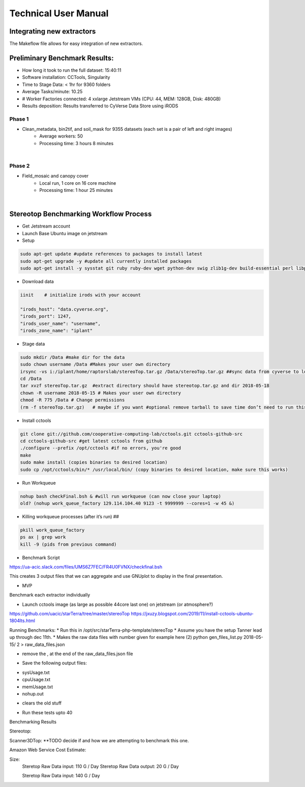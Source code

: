 Technical User Manual
=====================

Integrating new extractors
--------------------------
The Makeflow file allows for easy integration of new extractors.


Preliminary Benchmark Results:
------------------------------

+ How long it took to run the full dataset: 15:40:11
+ Software installation: CCTools, Singularity
+ Time to Stage Data: < 1hr for 9360 folders
+ Average Tasks/minute: 10.25 
+ # Worker Factories connected: 4 xxlarge Jetstream VMs (CPU: 44, MEM: 128GB, Disk: 480GB)
+ Results deposition: Results transferred to CyVerse Data Store using iRODS

Phase 1
~~~~~~~

+ Clean_metadata, bin2tif, and soil_mask for 9355 datasets (each set is a pair of left and right images)
   * Average workers: 50 
   * Processing time: 3 hours 8 minutes
|
Phase 2
~~~~~~~

+ Field_mosaic and canopy cover
   * Local run, 1 core on 16 core machine
   * Processing time: 1 hour 25 minutes
|
Stereotop Benchmarking Workflow Process
-------------------------------
* Get Jetstream account 
* Launch Base Ubuntu image on jetstream
* Setup

.. code::
   
   sudo apt-get update #update references to packages to install latest
   sudo apt-get upgrade -y #update all currently installed packages
   sudo apt-get install -y sysstat git ruby ruby-dev wget python-dev swig zlib1g-dev build-essential perl libperl-dev singularity-  container #Install all required dependencies for cctool and what we need

* Download data
.. code::

   iinit    # initialize irods with your account 
   
   "irods_host": "data.cyverse.org",
   "irods_port": 1247,
   "irods_user_name": "username",
   "irods_zone_name": "iplant"

* Stage data

.. code::

   sudo mkdir /Data #make dir for the data
   sudo chown username /Data #Makes your user own directory 
   irsync -vs i:/iplant/home/raptorslab/stereoTop.tar.gz /Data/stereoTop.tar.gz ##sync data from cyverse to local machine 
   cd /Data
   tar xvzf stereoTop.tar.gz  #extract directory should have stereotop.tar.gz and dir 2018-05-18
   chown -R username 2018-05-15 # Makes your user own directory 
   chmod -R 775 /Data # Change permissions
   (rm -f stereoTop.tar.gz)   # maybe if you want #optional remove tarball to save time don’t need to run this


* Install cctools

.. code::

   git clone git://github.com/cooperative-computing-lab/cctools.git cctools-github-src
   cd cctools-github-src #get latest cctools from github
   ./configure --prefix /opt/cctools #if no errors, you're good
   make 
   sudo make install (copies binaries to desired location)
   sudo cp /opt/cctools/bin/* /usr/local/bin/ (copy binaries to desired location, make sure this works)

* Run Workqueue
.. code::
   
   nohup bash checkFinal.bsh & #will run workqueue (can now close your laptop)
   old? (nohup work_queue_factory 129.114.104.40 9123 -t 9999999 --cores=1 -w 45 &)

* Killing workqueue processes (after it’s run) ##

.. code::

   pkill work_queue_factory
   ps ax | grep work
   kill -9 (pids from previous command)


* Benchmark Script

https://ua-acic.slack.com/files/UMS6Z7FEC/FR4U0FVNX/checkfinal.bsh

This creates 3 output files that we can aggregate and use GNUplot to display in the final presentation.

* MVP

Benchmark each extractor individually


* Launch cctools image (as large as possible 44core last one) on jetstream (or atmosphere?)
https://github.com/uacic/starTerra/tree/master/stereoTop
https://jxuzy.blogspot.com/2019/11/install-cctools-ubuntu-1804lts.html



Running Benchmarks:
* Run this in /opt/src/starTerra-php-template/stereoTop
* Assume you have the setup Tanner lead up through dec 11th.
* Makes the raw data files with number given for example here (2)
python gen_files_list.py 2018-05-15/ 2 > raw_data_files.json

* remove the , at the end of the raw_data_files.json file
.. code::
   php main_wf.php > main_wf.jx
   jx2json main_wf.jx > main_workflow.json
   nohup bash entrypoint.bsh -r 0 &

* Save the following output files: 

+ sysUsage.txt
+ cpuUsage.txt
+ memUsage.txt
+ nohup.out

* clears the old stuff
.. code::
   bash entrypoint.bsh -c
   rm nohup.out

* Run these tests upto 40

Benchmarking Results

.. |CPU_Usage_VS_Time| image:: pic/CPU_Usage_VS_Time(4).png
  :width: 400
  :alt: CPU_Usage_VS_Time
  

.. |CPU_CORE_VS TIME| image:: pic/CPU_CORE_VS TIME(4).png
  :width: 400
  :alt: CPU_CORE_VS TIME
  

.. |Memory_Usage_VS_Time| image:: pic/Memory_Usage_VS_Time(4).png
  :width: 400
  :alt: Memory_Usage_VS_Time

Stereotop:



Scanner3DTop:
**TODO decide if and how we are attempting to benchmark this one. 

Amazon Web Service Cost Estimate:

Size:
     Steretop Raw Data input: 110 G / Day
     Steretop Raw Data output: 20 G / Day
     
     Steretop Raw Data input: 140 G / Day
     
     

